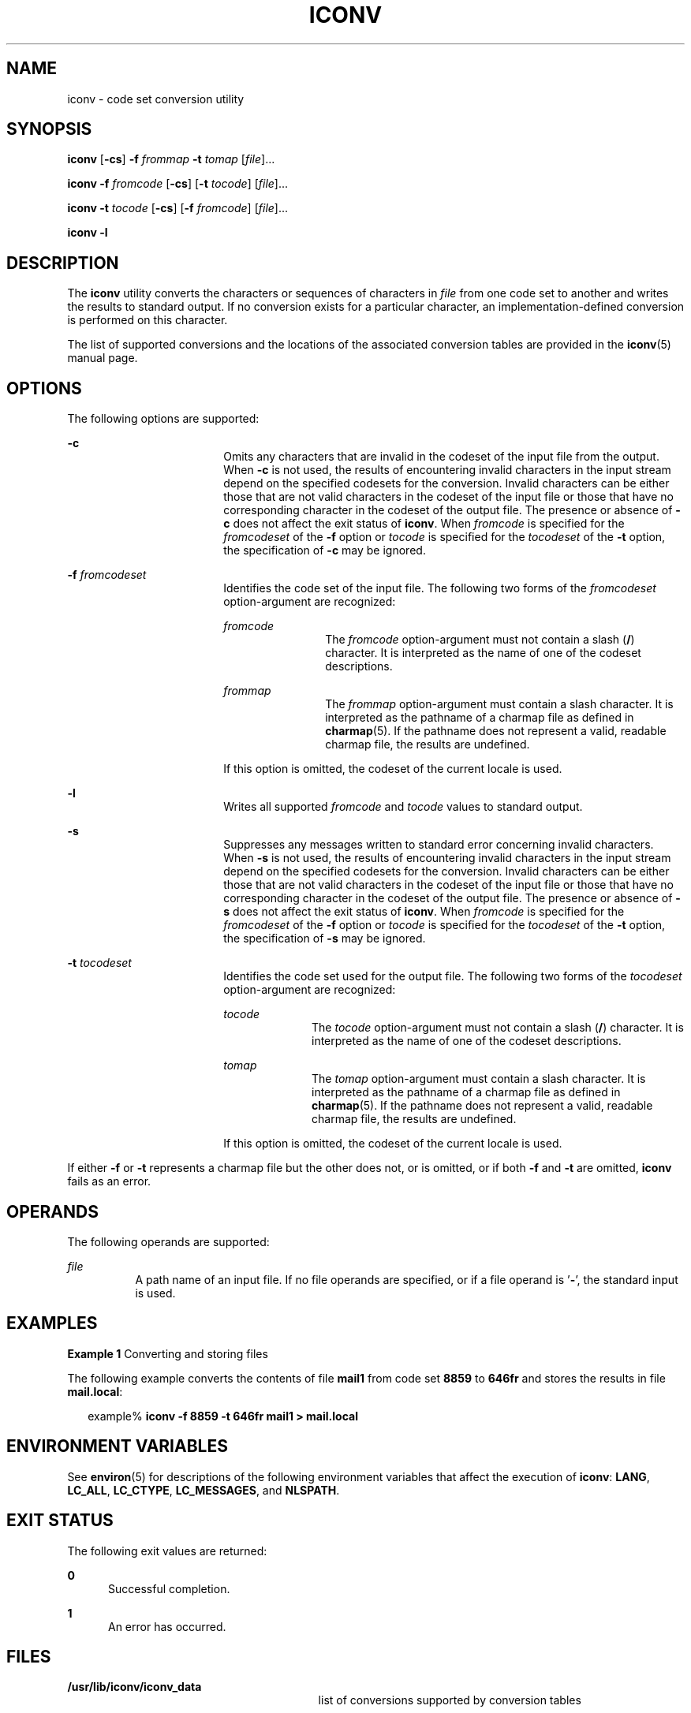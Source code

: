 .\"
.\" Sun Microsystems, Inc. gratefully acknowledges The Open Group for
.\" permission to reproduce portions of its copyrighted documentation.
.\" Original documentation from The Open Group can be obtained online at
.\" http://www.opengroup.org/bookstore/.
.\"
.\" The Institute of Electrical and Electronics Engineers and The Open
.\" Group, have given us permission to reprint portions of their
.\" documentation.
.\"
.\" In the following statement, the phrase ``this text'' refers to portions
.\" of the system documentation.
.\"
.\" Portions of this text are reprinted and reproduced in electronic form
.\" in the SunOS Reference Manual, from IEEE Std 1003.1, 2004 Edition,
.\" Standard for Information Technology -- Portable Operating System
.\" Interface (POSIX), The Open Group Base Specifications Issue 6,
.\" Copyright (C) 2001-2004 by the Institute of Electrical and Electronics
.\" Engineers, Inc and The Open Group.  In the event of any discrepancy
.\" between these versions and the original IEEE and The Open Group
.\" Standard, the original IEEE and The Open Group Standard is the referee
.\" document.  The original Standard can be obtained online at
.\" http://www.opengroup.org/unix/online.html.
.\"
.\" This notice shall appear on any product containing this material.
.\"
.\" The contents of this file are subject to the terms of the
.\" Common Development and Distribution License (the "License").
.\" You may not use this file except in compliance with the License.
.\"
.\" You can obtain a copy of the license at usr/src/OPENSOLARIS.LICENSE
.\" or http://www.opensolaris.org/os/licensing.
.\" See the License for the specific language governing permissions
.\" and limitations under the License.
.\"
.\" When distributing Covered Code, include this CDDL HEADER in each
.\" file and include the License file at usr/src/OPENSOLARIS.LICENSE.
.\" If applicable, add the following below this CDDL HEADER, with the
.\" fields enclosed by brackets "[]" replaced with your own identifying
.\" information: Portions Copyright [yyyy] [name of copyright owner]
.\"
.\"
.\" Copyright 1989 AT&T
.\" Portions Copyright (c) 1992, X/Open Company Limited  All Rights Reserved
.\" Copyright (c) 2003, Sun Microsystems, Inc.  All Rights Reserved
.\"
.TH ICONV 1 "Nov 14, 2003"
.SH NAME
iconv \- code set conversion utility
.SH SYNOPSIS
.LP
.nf
\fBiconv\fR [\fB-cs\fR] \fB-f\fR \fIfrommap\fR \fB-t\fR \fItomap\fR [\fIfile\fR]...
.fi

.LP
.nf
\fBiconv\fR \fB-f\fR \fIfromcode\fR [\fB-cs\fR] [\fB-t\fR \fItocode\fR] [\fIfile\fR]...
.fi

.LP
.nf
\fBiconv\fR \fB-t\fR \fItocode\fR [\fB-cs\fR] [\fB-f\fR \fIfromcode\fR] [\fIfile\fR]...
.fi

.LP
.nf
\fBiconv\fR \fB-l\fR
.fi

.SH DESCRIPTION
.sp
.LP
The \fBiconv\fR utility converts the characters or sequences of characters in
\fIfile\fR from one code set to another and writes the results to standard
output. If no conversion exists for a particular character, an
implementation-defined conversion is performed on this character.
.sp
.LP
The list of supported conversions and the locations of the associated
conversion tables are provided in the \fBiconv\fR(5) manual page.
.SH OPTIONS
.sp
.LP
The following options are supported:
.sp
.ne 2
.na
\fB\fB-c\fR\fR
.ad
.RS 18n
Omits any characters that are invalid in the codeset of the input file from the
output. When \fB-c\fR is not used, the results of encountering invalid
characters in the input stream depend on the specified codesets for the
conversion. Invalid characters can be either those that are not valid
characters in the codeset of the input file or those that have no corresponding
character in the codeset of the output file. The presence or absence of
\fB-c\fR does not affect the exit status of \fBiconv\fR. When \fIfromcode\fR is
specified for the \fIfromcodeset\fR of the \fB-f\fR option or \fItocode\fR is
specified for the \fItocodeset\fR of the \fB-t\fR option, the specification of
\fB-c\fR may be ignored.
.RE

.sp
.ne 2
.na
\fB\fB-f\fR \fIfromcodeset\fR\fR
.ad
.RS 18n
Identifies the code set of the input file. The following two forms of the
\fIfromcodeset\fR option-argument are recognized:
.sp
.ne 2
.na
\fB\fIfromcode\fR\fR
.ad
.RS 12n
The \fIfromcode\fR option-argument must not contain a slash (\fB/\fR)
character. It is interpreted as the name of one of the codeset descriptions.
.RE

.sp
.ne 2
.na
\fB\fIfrommap\fR\fR
.ad
.RS 12n
The \fIfrommap\fR option-argument must contain a slash character. It is
interpreted as the pathname of a charmap file as defined in \fBcharmap\fR(5).
If the pathname does not represent a valid, readable charmap file, the results
are undefined.
.RE

If this option is omitted, the codeset of the current locale is used.
.RE

.sp
.ne 2
.na
\fB\fB-l\fR\fR
.ad
.RS 18n
Writes all supported \fIfromcode\fR and \fItocode\fR values to standard output.
.RE

.sp
.ne 2
.na
\fB\fB-s\fR\fR
.ad
.RS 18n
Suppresses any messages written to standard error concerning invalid
characters. When \fB-s\fR is not used, the results of encountering invalid
characters in the input stream depend on the specified codesets for the
conversion. Invalid characters can be either those that are not valid
characters in the codeset of the input file or those that have no corresponding
character in the codeset of the output file. The presence or absence of
\fB-s\fR does not affect the exit status of \fBiconv\fR. When \fIfromcode\fR is
specified for the \fIfromcodeset\fR of the \fB-f\fR option or \fItocode\fR is
specified for the \fItocodeset\fR of the \fB-t\fR option, the specification of
\fB-s\fR may be ignored.
.RE

.sp
.ne 2
.na
\fB\fB-t\fR \fItocodeset\fR\fR
.ad
.RS 18n
Identifies the code set used for the output file. The following two forms of
the \fItocodeset\fR option-argument are recognized:
.sp
.ne 2
.na
\fB\fItocode\fR\fR
.ad
.RS 10n
The \fItocode\fR option-argument must not contain a slash (\fB/\fR) character.
It is interpreted as the name of one of the codeset descriptions.
.RE

.sp
.ne 2
.na
\fB\fItomap\fR\fR
.ad
.RS 10n
The \fItomap\fR option-argument must contain a slash character. It is
interpreted as the pathname of a charmap file as defined in \fBcharmap\fR(5).
If the pathname does not represent a valid, readable charmap file, the results
are undefined.
.RE

If this option is omitted, the codeset of the current locale is used.
.RE

.sp
.LP
If either \fB-f\fR or \fB-t\fR represents a charmap file but the other does
not, or is omitted, or if both \fB-f\fR and \fB-t\fR are omitted, \fBiconv\fR
fails as an error.
.SH OPERANDS
.sp
.LP
The following operands are supported:
.sp
.ne 2
.na
\fB\fIfile\fR\fR
.ad
.RS 8n
A path name of an input file. If no file operands are specified, or if a file
operand is '\fB-\fR', the standard input is used.
.RE

.SH EXAMPLES
.LP
\fBExample 1 \fRConverting and storing files
.sp
.LP
The following example converts the contents of file \fBmail1\fR from code set
\fB8859\fR to \fB646fr\fR and stores the results in file \fBmail.local\fR:

.sp
.in +2
.nf
example% \fBiconv -f 8859 -t 646fr mail1 > mail.local\fR
.fi
.in -2
.sp

.SH ENVIRONMENT VARIABLES
.sp
.LP
See \fBenviron\fR(5) for descriptions of the following environment variables
that affect the execution of \fBiconv\fR: \fBLANG\fR, \fBLC_ALL\fR,
\fBLC_CTYPE\fR, \fBLC_MESSAGES\fR, and \fBNLSPATH\fR.
.SH EXIT STATUS
.sp
.LP
The following exit values are returned:
.sp
.ne 2
.na
\fB\fB0\fR\fR
.ad
.RS 5n
Successful completion.
.RE

.sp
.ne 2
.na
\fB\fB1\fR\fR
.ad
.RS 5n
An error has occurred.
.RE

.SH FILES
.sp
.ne 2
.na
\fB\fB/usr/lib/iconv/iconv_data\fR\fR
.ad
.RS 29n
list of conversions supported by conversion tables
.RE

.SH ATTRIBUTES
.sp
.LP
See \fBattributes\fR(5) for descriptions of the following attributes:
.sp

.sp
.TS
box;
c | c
l | l .
ATTRIBUTE TYPE	ATTRIBUTE VALUE
_
Interface Stability	Standard
.TE

.SH SEE ALSO
.sp
.LP
\fBiconv\fR(3C), \fBiconv_open\fR(3C), \fBattributes\fR(5), \fBcharmap\fR(5),
\fBenviron\fR(5), \fBiconv\fR(5), \fBiconv_unicode\fR(5), \fBstandards\fR(5)
.SH NOTES
.sp
.LP
Make sure that both charmap files use the same symbolic names for characters
the two codesets have in common.
.sp
.LP
The output format of the \fB-l\fR option is unspecified. The \fB-l\fR option is
not intended for shell script usage.
.sp
.LP
When \fIfromcode\fR or \fItocode\fR is specified for the codeset conversion,
\fBiconv\fR uses the \fBiconv_open\fR(3C) function. If \fBiconv_open\fR(3C)
fails to open the specified codeset conversion, \fBiconv\fR searches for an
appropriate conversion table. As for the supported codeset conversion by
\fBiconv_open\fR(3C), please refer to \fBiconv\fR(5) and \fBiconv_locale\fR(5).
